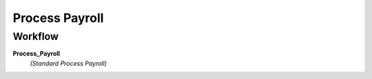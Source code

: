 
.. _functional-guide/process/hr_processprocess:

===============
Process Payroll
===============


Workflow
--------
\ **Process_Payroll**\ 
 \ *(Standard Process Payroll)*\ 
